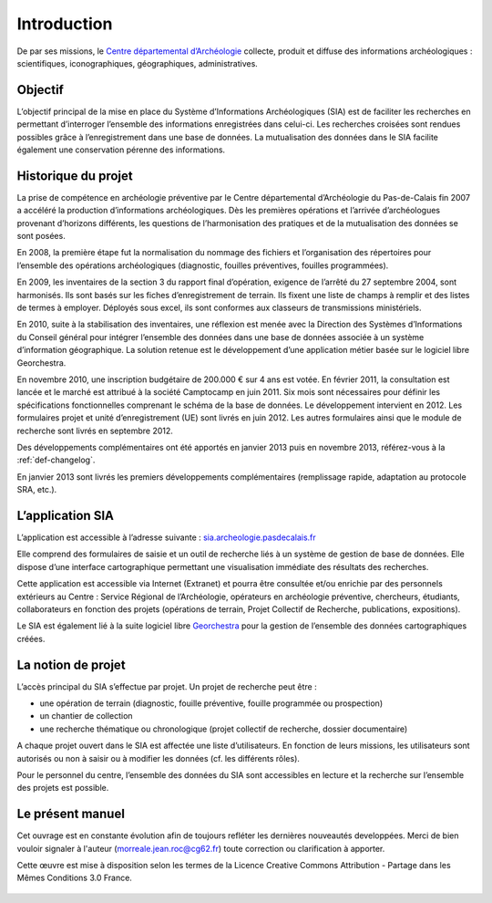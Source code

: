 ﻿Introduction
============

De par ses missions, le `Centre départemental d’Archéologie <http://archeologie.pasdecalais.fr/>`_ collecte, produit et diffuse des informations archéologiques : scientifiques, iconographiques, géographiques, administratives.

Objectif
--------

L’objectif principal de la mise en place du Système d’Informations Archéologiques (SIA) est de faciliter les recherches en permettant d’interroger l’ensemble des informations enregistrées dans celui-ci. Les recherches croisées sont rendues possibles grâce à l’enregistrement dans une base de données. La mutualisation des données dans le SIA facilite également une conservation pérenne des informations.

Historique du projet
--------------------

La prise de compétence en archéologie préventive par le Centre départemental d’Archéologie du Pas-de-Calais fin 2007 a accéléré la production d’informations archéologiques. Dès les premières opérations et l’arrivée d’archéologues provenant d’horizons différents, les questions de l’harmonisation des pratiques et de la mutualisation des données se sont posées.

En 2008, la première étape fut la normalisation du nommage des fichiers et l’organisation des répertoires pour l’ensemble des opérations archéologiques (diagnostic, fouilles préventives, fouilles programmées).

En 2009, les inventaires de la section 3 du rapport final d’opération, exigence de l’arrêté du 27 septembre 2004, sont harmonisés. Ils sont basés sur les fiches d’enregistrement de terrain. Ils fixent une liste de champs à remplir et des listes de termes à employer. Déployés sous excel, ils sont conformes aux classeurs de transmissions ministériels. 

En 2010, suite à la stabilisation des inventaires, une réflexion est menée avec la Direction des Systèmes d’Informations du Conseil général pour intégrer l’ensemble des données dans une base de données associée à un système d’information géographique. La solution retenue est le développement d’une application métier basée sur le logiciel libre Georchestra. 

En novembre 2010, une inscription budgétaire de 200.000 € sur 4 ans est votée. En février 2011, la consultation est lancée et le marché est attribué à la société Camptocamp en juin 2011. Six mois sont nécessaires pour définir les spécifications fonctionnelles comprenant le schéma de la base de données. Le développement intervient en 2012. Les formulaires projet et unité d’enregistrement (UE) sont livrés en juin 2012. Les autres formulaires ainsi que le module de recherche sont livrés en septembre 2012. 

Des développements complémentaires ont été apportés en janvier 2013 puis en novembre 2013, référez-vous à la :ref:`def-changelog`.

En janvier 2013 sont livrés les premiers développements complémentaires (remplissage rapide, adaptation au protocole SRA, etc.).

L’application SIA
------------------

L’application est accessible à l’adresse suivante : `sia.archeologie.pasdecalais.fr <https://sia.archeologie.pasdecalais.fr/>`_

Elle comprend des formulaires de saisie et un outil de recherche liés à un système de gestion de base de données. Elle dispose d’une interface cartographique permettant une visualisation immédiate des résultats des recherches.

Cette application est accessible via Internet (Extranet) et pourra être consultée et/ou enrichie par des personnels extérieurs au Centre : Service Régional de l’Archéologie, opérateurs en archéologie préventive, chercheurs, étudiants, collaborateurs en fonction des projets (opérations de terrain, Projet Collectif de Recherche, publications, expositions).

Le SIA est également lié à la suite logiciel libre `Georchestra <http://www.georchestra.org/>`_ pour la gestion de l’ensemble des données cartographiques créées.

.. _`def-projet`:

La notion de projet
-------------------

L’accès principal du SIA s’effectue par projet. Un projet de recherche peut être :

- une opération de terrain (diagnostic, fouille préventive, fouille programmée ou prospection)
- un chantier de collection
- une recherche thématique ou chronologique (projet collectif de recherche, dossier documentaire)

A chaque projet ouvert dans le SIA est affectée une liste d’utilisateurs. En fonction de leurs missions, les utilisateurs sont autorisés ou non à saisir ou à modifier les données (cf. les différents rôles).

Pour le personnel du centre, l’ensemble des données du SIA sont accessibles en lecture et la recherche sur l’ensemble des projets est possible.

Le présent manuel
-----------------

Cet ouvrage est en constante évolution afin de toujours refléter les dernières nouveautés developpées. Merci de bien vouloir signaler à l'auteur (morreale.jean.roc@cg62.fr) toute correction ou clarification à apporter.

Cette œuvre est mise à disposition selon les termes de la Licence Creative Commons Attribution - Partage dans les Mêmes Conditions 3.0 France.

..	figure:: ./fig/licence_cc_by_sa.png
	:align: center
	:scale: 60%
